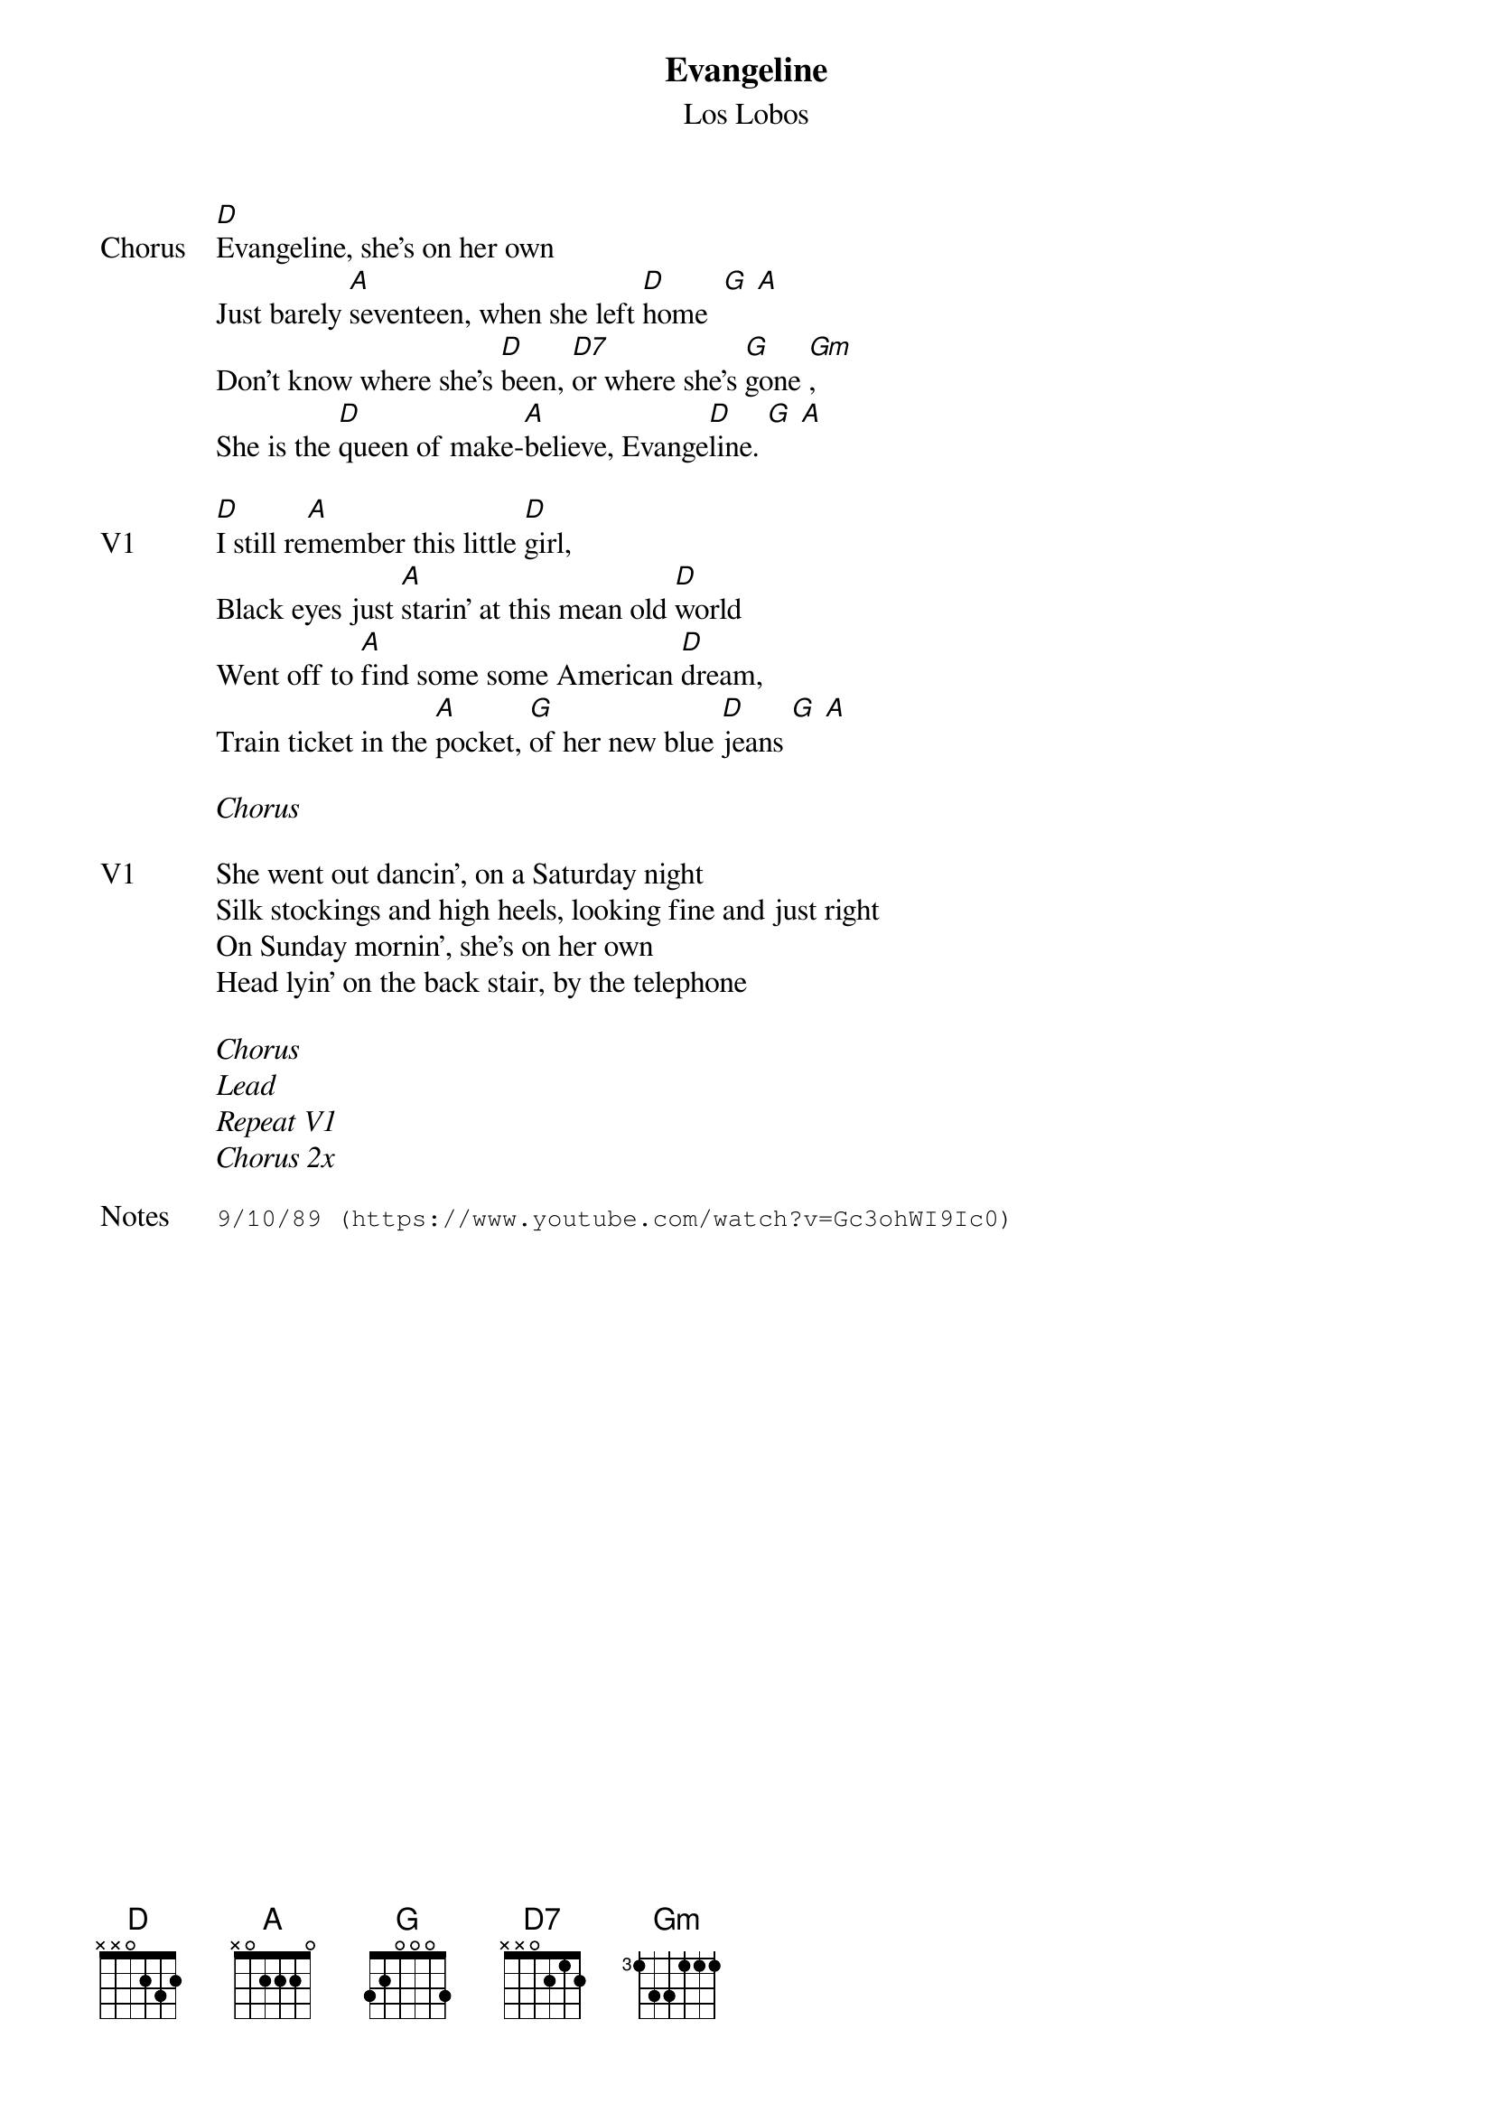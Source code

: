 {t:Evangeline}
{st:Los Lobos}
{key: D}
{tempo: 120}

{sov: Chorus}
[D]Evangeline, she's on her own
Just barely [A]seventeen, when she left [D]home  [G] [A]
Don't know where she's [D]been, [D7]or where she's [G]gone [Gm],
She is the [D]queen of make-[A]believe, Evange[D]line. [G] [A]
{eov}

{sov: V1}
[D]I still re[A]member this little [D]girl,
Black eyes just [A]starin' at this mean old [D]world
Went off to [A]find some some American [D]dream,
Train ticket in the [A]pocket, [G]of her new blue [D]jeans [G] [A]
{eov}

<i>Chorus</i>

{sov: V1}
She went out dancin', on a Saturday night
Silk stockings and high heels, looking fine and just right
On Sunday mornin', she's on her own
Head lyin' on the back stair, by the telephone
{eov}

<i>Chorus</i>
<i>Lead</i>
<i>Repeat V1</i>
<i>Chorus 2x</i>

{sot: Notes}
9/10/89 (https://www.youtube.com/watch?v=Gc3ohWI9Ic0)
{eot}
